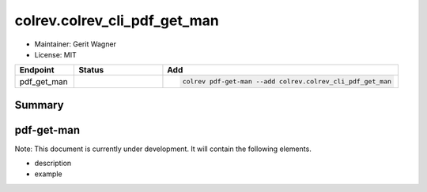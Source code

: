 colrev.colrev_cli_pdf_get_man
=============================

- Maintainer: Gerit Wagner
- License: MIT

.. |EXPERIMENTAL| image:: https://img.shields.io/badge/status-experimental-blue
   :height: 14pt
   :target: https://colrev.readthedocs.io/en/latest/dev_docs/dev_status.html
.. |MATURING| image:: https://img.shields.io/badge/status-maturing-yellowgreen
   :height: 14pt
   :target: https://colrev.readthedocs.io/en/latest/dev_docs/dev_status.html
.. |STABLE| image:: https://img.shields.io/badge/status-stable-brightgreen
   :height: 14pt
   :target: https://colrev.readthedocs.io/en/latest/dev_docs/dev_status.html
.. list-table::
   :header-rows: 1
   :widths: 20 30 80

   * - Endpoint
     - Status
     - Add
   * - pdf_get_man
     - |MATURING|
     - .. code-block::


         colrev pdf-get-man --add colrev.colrev_cli_pdf_get_man


Summary
-------

pdf-get-man
-----------

Note: This document is currently under development. It will contain the following elements.


* description
* example


.. raw:: html

   <!-- ## Links -->
